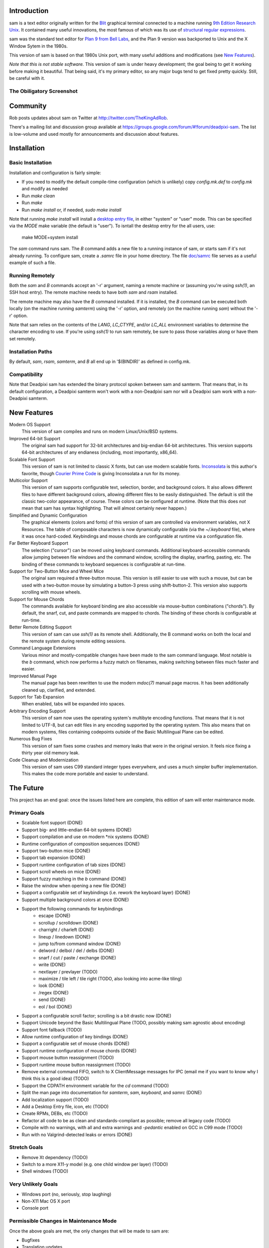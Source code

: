 Introduction
============

sam is a text editor originally written for the Blit_ graphical terminal connected to a machine running `9th Edition Research Unix`_.
It contained many useful innovations, the most famous of which was its use of `structural regular expressions`_.

sam was the standard text editor for `Plan 9 from Bell Labs`_, and the Plan 9 version was backported to Unix and the X Window Sytem in the 1980s.

.. _Blit: https://en.wikipedia.org/wiki/Blit_(computer_terminal)

.. _`9th Edition Research Unix`: https://en.wikipedia.org/wiki/Research_Unix

.. _`structural regular expressions`: http://doc.cat-v.org/bell_labs/structural_regexps/se.pdf

.. _`Plan 9 from Bell Labs`: http://plan9.bell-labs.com/plan9/

This version of sam is based on that 1980s Unix port, with many useful additions and modifications (see `New Features`_).

*Note that this is not stable software.*
This version of sam is under heavy development;
the goal being to get it working before making it beautiful.
That being said, it's my primary editor, so any major bugs tend to get fixed pretty quickly.
Still, be careful with it.

The Obiligatory Screenshot
--------------------------

.. image:: sam.png

Community
=========

Rob posts updates about sam on Twitter at http://twitter.com/TheKingAdRob.

There's a mailing list and discussion group available at https://groups.google.com/forum/#!forum/deadpixi-sam.
The list is low-volume and used mostly for announcements and discussion about features.

Installation
============

Basic Installation
-------------------
Installation and configuration is fairly simple:

- If you need to modify the default compile-time configuration (which is unlikely)
  copy `config.mk.def` to `config.mk` and modify as needed
- Run `make clean`
- Run `make`
- Run `make install` or, if needed, `sudo make install`

Note that running `make install` will install a `desktop entry file`_, in either "system" or "user" mode.
This can be specified via the `MODE` make variable (the default is "user").
To isntall the desktop entry for the all users, use:

    make MODE=system install

The `sam` command runs sam.
The `B` command adds a new file to a running instance of sam,
or starts sam if it's not already running.
To configure sam,
create a `.samrc` file in your home directory.
The file `doc/samrc <doc/samrc>`_ file serves as a useful example of such a file.

.. _`desktop entry file`: https://specifications.freedesktop.org/desktop-entry-spec/latest/

Running Remotely
--------------------

Both the `sam` and `B` commands accept an '-r' argument,
naming a remote machine or
(assuming you're using `ssh(1)`,
an SSH host entry).
The remote machine needs to have both `sam` and `rsam` installed.

The remote machine may also have the `B` command installed.
If it is installed,
the `B` command can be executed both locally (on the machine running `samterm`) using the '-r' option,
and remotely (on the machine running `sam`) without the '-r' option.

Note that sam relies on the contents of the `LANG`, `LC_CTYPE`, and/or `LC_ALL` environment variables to determine the character encoding to use.
If you're using `ssh(1)` to run sam remotely, be sure to pass those variables along or have them set remotely.

Installation Paths
-------------------

By default, `sam`, `rsam`, `samterm`, and `B` all end up in '$(BINDIR)' as defined in config.mk.

Compatibility
-------------

Note that Deadpixi sam has extended the binary protocol spoken between sam and samterm.
That means that,
in its default configuration,
a Deadpixi samterm won't work with a non-Deadpixi sam
nor will a Deadpixi sam work with a non-Deadpixi samterm.

New Features
============

Modern OS Support
    This version of sam compiles and runs on modern Linux/Unix/BSD systems.

Improved 64-bit Support
    The original sam had support for 32-bit architectures and big-endian 64-bit architectures.
    This version supports 64-bit architectures of any endianess (including, most importantly, x86_64).

Scalable Font Support
    This version of sam is not limited to classic X fonts, but can use modern scalable fonts.
    Inconsolata_ is this author's favorite, though `Courier Prime Code`_ is giving Inconsolata a run for its money.

Multicolor Support
    This version of sam supports configurable text, selection, border, and background colors.
    It also allows different files to have different background colors,
    allowing different files to be easily distinguished.
    The default is still the classic two-color appearance, of course.
    These colors can be configured at runtime.
    (Note that this does *not* mean that sam has syntax highlighting.
    That will almost certainly never happen.)

Simplified and Dynamic Configuration
    The graphical elements (colors and fonts) of this version of sam are controlled via environment variables, not X Resources.
    The table of composable characters is now dynamically configurable (via the `~/.keyboard` file),
    where it was once hard-coded.
    Keybindings and mouse chords are configurable at runtime via a configuration file.

Far Better Keyboard Support
    The selection ("cursor") can be moved using keyboard commands.
    Additional keyboard-accessible commands allow jumping between file windows and the command window,
    scrolling the display, snarfing, pasting, etc.
    The binding of these commands to keyboard sequences is configurable at run-time.

Support for Two-Button Mice and Wheel Mice
    The original sam required a three-button mouse.
    This version is still easier to use with such a mouse, but can be used with a two-button mouse by simulating a button-3 press using shift-button-2.
    This version also supports scrolling with mouse wheels.

Support for Mouse Chords
    The commands available for keyboard binding are also accessible via mouse-button combinations ("chords").
    By default, the snarf, cut, and paste commands are mapped to chords.
    The binding of these chords is configurable at run-time.

Better Remote Editing Support
    This version of sam can use `ssh(1)` as its remote shell.
    Additionally, the B command works on both the local and the remote system during remote editing sessions.

Command Language Extensions
    Various minor and mostly-compatible changes have been made to the sam command language.
    Most notable is the `b` command, which now performs a fuzzy match on filenames, making switching between files much faster and easier.

Improved Manual Page
    The manual page has been rewritten to use the modern `mdoc(7)` manual page macros.
    It has been additionally cleaned up, clarified, and extended.

Support for Tab Expansion
    When enabled, tabs will be expanded into spaces.

Arbitrary Encoding Support
    This version of sam now uses the operating system's multibyte encoding functions.
    That means that it is not limited to UTF-8, but can edit files in any encoding supported by the operating system.
    This also means that on modern systems, files containing codepoints outside of the Basic Multilingual Plane can be edited.

Numerous Bug Fixes
    This version of sam fixes some crashes and memory leaks that were in the original version.
    It feels nice fixing a thirty year old memory leak.

Code Cleanup and Modernization
    This version of sam uses C99 standard integer types everywhere, and uses a much simpler buffer implementation.
    This makes the code more portable and easier to understand.

.. _Inconsolata: http://www.levien.com/type/myfonts/inconsolata.html

.. _`Courier Prime Code`: http://quoteunquoteapps.com/courierprime/

.. _`WordStar Diamond`: http://texteditors.org/cgi-bin/wiki.pl?WordStarDiamond

The Future
==========

This project has an end goal:
once the issues listed here are complete,
this edition of sam will enter maintenance mode.

Primary Goals
-------------

- Scalable font support (DONE)
- Support big- and little-endian 64-bit systems (DONE)
- Support compilation and use on modern \*nix systems (DONE)
- Runtime configuration of composition sequences (DONE)
- Support two-button mice (DONE)
- Support tab expansion (DONE)
- Support runtime configuration of tab sizes (DONE)
- Support scroll wheels on mice (DONE)
- Support fuzzy matching in the `b` command (DONE)
- Raise the window when opening a new file (DONE)
- Support a configurable set of keybindings (i.e. rework the keyboard layer) (DONE)
- Support multiple background colors at once (DONE)
- Support the following commands for keybindings
    - escape (DONE)
    - scrollup / scrolldown (DONE)
    - charright / charleft (DONE)
    - lineup / linedown (DONE)
    - jump to/from command window (DONE)
    - delword / delbol / del / delbs (DONE)
    - snarf / cut / paste / exchange (DONE)
    - write (DONE)
    - nextlayer / prevlayer (TODO)
    - maximize / tile left / tile right (TODO, also looking into acme-like tiling)
    - look (DONE)
    - /regex (DONE)
    - send (DONE)
    - eol / bol (DONE)
- Support a configurable scroll factor;
  scrolling is a bit drastic now (DONE)
- Support Unicode beyond the Basic Multilingual Plane (TODO, possibly making sam agnostic about encoding)
- Support font fallback (TODO)
- Allow runtime configuration of key bindings (DONE)
- Support a configurable set of mouse chords (DONE)
- Support runtime configuration of mouse chords (DONE)
- Support mouse button reassignment (TODO)
- Support runtime mouse button reassignment (TODO)
- Remove external command FIFO, switch to X ClientMessage messages for IPC
  (email me if you want to know why I think this is a good idea) (TODO)
- Support the CDPATH environment variable for the `cd` command (TODO)
- Split the man page into documentation for `samterm`, `sam`, `keyboard`, and `samrc` (DONE)
- Add localization support (TODO)
- Add a Desktop Entry file, icon, etc (TODO)
- Create RPMs, DEBs, etc (TODO)
- Refactor all code to be as clean and standards-compliant as possible;
  remove all legacy code (TODO)
- Compile with no warnings,
  with all and extra warnings and `-pedantic` enabled on GCC in C99 mode (TODO)
- Run with no Valgrind-detected leaks or errors (DONE)

Stretch Goals
-------------
- Remove Xt dependency (TODO)
- Switch to a more X11-y model (e.g. one child window per layer) (TODO)
- Shell windows (TODO)

Very Unlikely Goals
-------------------
- Windows port (no, seriously, stop laughing)
- Non-X11 Mac OS X port
- Console port

Permissible Changes in Maintenance Mode
---------------------------------------
Once the above goals are met, the only changes that will be made to sam are:

- Bugfixes
- Translation updates
- Binary package updates
- Updates necessary to keep sam compiling on whatever systems its users are using

Things That Won't Ever Happen (Sorry)
-------------------------------------
- Syntax highlighting
- Multiple cursors
- Complex text rendering
  (I really am sorry about this one;
  I want speakers of languages with more complex writing systems to use sam,
  but getting it to work would be nigh impossible)

How You Can Help
================

- *Use sam!*
  Open up issues on GitHub if you see any problems or have any ideas.
- *Spread sam!*
  Tell your friends and colleagues.
  Anyone know Rob Pike, Brian Kernighan, Ken Thompson, or Bjarne Stroustrup?
  They are known sam-users, see if they like this version. :)
- *Package sam!*
  Create packages or ports of sam for your operating system of choice.
- *Document sam!*
  I'm not particularly good at readable,
  accessible documentation.
  If you are,
  I'd love help!
- *Translate sam!*
  Currently, sam only speaks English.
  I'd like to see sam speak all of the languages that its users speak.
- *Draw sam!*
  I can't draw.
  At all.
  Sam needs a decent icon for use with various desktops.
  If you can draw a nice scalable icon for sam,
  I would be very happy to see it.
- *Write sam!*
  Write code and send patches.

Credits
=======

These credits are in rough chronological order:

Rob Pike, Howard Trickey, Matty Farrow, Boyd Roberts, Doug Gwyn, James Clark, Mark H. Wilkinson, et al.
    Authors and/or contributors to the original X version of sam,
    upon which this version is based.

Rob King
    Added most of the things mentioned in `New Features`_ above.
    Rob is the author and maintainer of this version of sam.

Chris Siebenmann
    Many many suggestions, fixes, and improvements.

Aram Havarneanu
    Improved the handling of Makefile variables.

Ishpeck
    Improved C89 support.

Tommy Pettersson
    Numerous bugfixes and suggestions.

Christian Neukirchen
    Found and fixed numerous bugs.

Benjamin Scher Purcell
    Added the Cbol and Ceol commands.

mbucc
    Helped get sam compiling on Mac OS X.

RamKromberg
    Offered numerous suggestions.

Erez Schatz
    Helped debug non-Latin keyboard support.
    Evangelism.

If I've forgotten you in this list of credits, please accept my apologies and email me (Rob King) at jking@deadpixi.com to be added.

Copyright and License
=====================

The authors of this software are Rob Pike and Howard Trickey.
Copyright (c) 1998 by Lucent Technologies.

Rob King made some changes.
Those changes, Copyright (c) 2014-2016 by Rob King.

Permission to use, copy, modify, and distribute this software for any
purpose without fee is hereby granted, provided that this entire notice
is included in all copies of any software which is or includes a copy
or modification of this software and in all copies of the supporting
documentation for such software.

THIS SOFTWARE IS BEING PROVIDED "AS IS", WITHOUT ANY EXPRESS OR IMPLIED
WARRANTY.  IN PARTICULAR, NEITHER THE AUTHORS NOR LUCENT TECHNOLOGIES MAKE ANY
REPRESENTATION OR WARRANTY OF ANY KIND CONCERNING THE MERCHANTABILITY
OF THIS SOFTWARE OR ITS FITNESS FOR ANY PARTICULAR PURPOSE.
